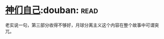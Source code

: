 * [[https://book.douban.com/subject/26264967/][神们自己]]:douban::read:
老实说一句，第三部分收得不够好，月球分离主义这个内容在整个故事中可谓突兀。
